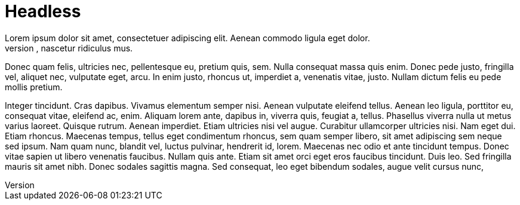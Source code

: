 = Headless
Lorem ipsum dolor sit amet, consectetuer adipiscing elit. Aenean commodo ligula eget dolor.
Aenean massa. Cum sociis natoque penatibus et magnis dis parturient montes, nascetur ridiculus mus.
Donec quam felis, ultricies nec, pellentesque eu, pretium quis, sem. Nulla consequat massa quis enim.
Donec pede justo, fringilla vel, aliquet nec, vulputate eget, arcu. In enim justo, rhoncus ut, imperdiet a, venenatis vitae, justo. Nullam dictum felis eu pede mollis pretium.

Integer tincidunt. Cras dapibus. Vivamus elementum semper nisi. Aenean vulputate eleifend tellus.
Aenean leo ligula, porttitor eu, consequat vitae, eleifend ac, enim. Aliquam lorem ante, dapibus in, viverra quis, feugiat a, tellus. Phasellus viverra nulla ut metus varius laoreet.
Quisque rutrum. Aenean imperdiet. Etiam ultricies nisi vel augue.
Curabitur ullamcorper ultricies nisi. Nam eget dui. Etiam rhoncus.
Maecenas tempus, tellus eget condimentum rhoncus, sem quam semper libero, sit amet adipiscing sem neque sed ipsum.
Nam quam nunc, blandit vel, luctus pulvinar, hendrerit id, lorem.
Maecenas nec odio et ante tincidunt tempus. Donec vitae sapien ut libero venenatis faucibus.
Nullam quis ante. Etiam sit amet orci eget eros faucibus tincidunt. Duis leo.
Sed fringilla mauris sit amet nibh. Donec sodales sagittis magna.
Sed consequat, leo eget bibendum sodales, augue velit cursus nunc,
